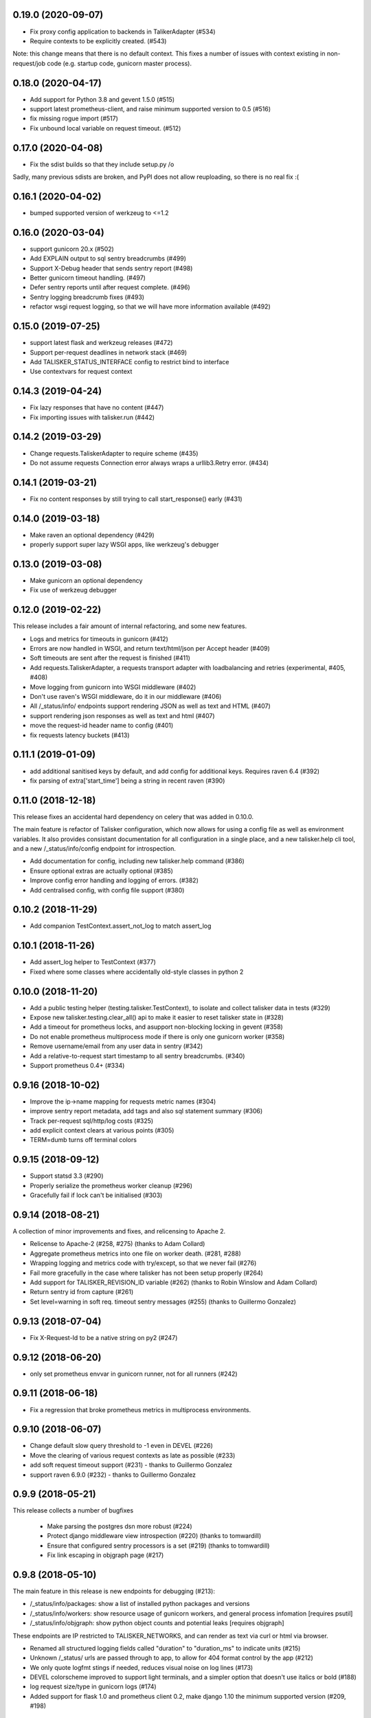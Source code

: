 0.19.0 (2020-09-07)
-------------------

* Fix proxy config application to backends in TalikerAdapter (#534)
* Require contexts to be explicitly created. (#543)

Note: this change means that there is no default context. This fixes a number
of issues with context existing in non-request/job code (e.g. startup code,
gunicorn master process).

0.18.0 (2020-04-17)
-------------------

* Add support for Python 3.8 and gevent 1.5.0 (#515)
* support latest prometheus-client, and raise minimum supported version to 0.5 (#516)
* fix missing rogue import (#517)
* Fix unbound local variable on request timeout. (#512)

0.17.0 (2020-04-08)
-------------------

* Fix the sdist builds so that they include setup.py /o\

Sadly, many previous sdists are broken, and PyPI does not allow reuploading, so
there is no real fix :(

0.16.1 (2020-04-02)
-------------------

* bumped supported version of werkzeug to <=1.2

0.16.0 (2020-03-04)
-------------------

*  support gunicorn 20.x (#502)
*  Add EXPLAIN output to sql sentry breadcrumbs (#499)
*  Support X-Debug header that sends sentry report (#498)
*  Better gunicorn timeout handling. (#497)
*  Defer sentry reports until after request complete. (#496)
*  Sentry logging breadcrumb fixes (#493)
*  refactor wsgi request logging, so that we will have more information available (#492)

0.15.0 (2019-07-25)
-------------------

* support latest flask and werkzeug releases (#472)
* Support per-request deadlines in network stack (#469)
* Add TALISKER_STATUS_INTERFACE config to restrict bind to interface
* Use contextvars for request context

0.14.3 (2019-04-24)
-------------------

* Fix lazy responses that have no content (#447)
* Fix importing issues with talisker.run (#442)

0.14.2 (2019-03-29)
-------------------

* Change requests.TaliskerAdapter to require scheme (#435)
* Do not assume requests Connection error always wraps a urllib3.Retry error. (#434)

0.14.1 (2019-03-21)
-------------------

* Fix no content responses by still trying to call start_response() early (#431)

0.14.0 (2019-03-18)
-------------------

* Make raven an optional dependency (#429)
* properly support super lazy WSGI apps, like werkzeug's debugger

0.13.0 (2019-03-08)
-------------------

* Make gunicorn an optional dependency
* Fix use of werkzeug debugger

0.12.0 (2019-02-22)
-------------------

This release includes a fair amount of internal refactoring, and some new features.

* Logs and metrics for timeouts in gunicorn (#412)
* Errors are now handled in WSGI, and return text/html/json per Accept header (#409)
* Soft timeouts are sent after the request is finished (#411)
* Add requests.TaliskerAdapter, a requests transport adapter with loadbalancing and retries (experimental, #405, #408)
* Move logging from gunicorn into WSGI middleware (#402)
* Don't use raven's WSGI middleware, do it in our middleware (#406)
* All /_status/info/ endpoints support rendering JSON as well as text and HTML (#407)
* support rendering json responses as well as text and html (#407)
* move the request-id header name to config (#401)
* fix requests latency buckets (#413)

0.11.1 (2019-01-09)
-------------------

* add additional sanitised keys by default, and add config for additional keys. Requires raven 6.4 (#392)
* fix parsing of extra['start_time'] being a string in recent raven (#390)

0.11.0 (2018-12-18)
-------------------

This release fixes an accidental hard dependency on celery that was added in 0.10.0.

The main feature is refactor of Talisker configuration, which now allows for
using a config file as well as environment variables. It also provides
consistant documentation for all configuration in a single place, and a new
talisker.help cli tool, and a new /_status/info/config endpoint for introspection.

* Add documentation for config, including new talisker.help command (#386)
* Ensure optional extras are actually optional (#385)
* Improve config error handling and logging of errors. (#382)
* Add centralised config, with config file support (#380)

0.10.2 (2018-11-29)
-------------------

* Add companion TestContext.assert_not_log to match assert_log

0.10.1 (2018-11-26)
-------------------

* Add assert_log helper to TestContext (#377)
* Fixed where some classes where accidentally old-style classes in python 2

0.10.0 (2018-11-20)
-------------------

* Add a public testing helper (testing.talisker.TestContext), to isolate and collect talisker data in tests (#329)
* Expose new talisker.testing.clear_all() api to make it easier to reset talisker state in (#328)
* Add a timeout for prometheus locks, and asupport non-blocking locking in gevent (#358)
* Do not enable prometheus multiprocess mode if there is only one gunicorn worker (#358)
* Remove username/email from any user data in sentry (#342)
* Add a relative-to-request start timestamp to all sentry breadcrumbs. (#340)
* Support prometheus 0.4+ (#334)

0.9.16 (2018-10-02)
-------------------

* Improve the ip->name mapping for requests metric names (#304)
* improve sentry report metadata, add tags and also sql statement summary (#306)
* Track per-request sql/http/log costs (#325)
* add explicit context clears at various points (#305)
* TERM=dumb turns off terminal colors

0.9.15 (2018-09-12)
-------------------

* Support statsd 3.3 (#290)
* Properly serialize the prometheus worker cleanup (#296)
* Gracefully fail if lock can't be initialised (#303)

0.9.14 (2018-08-21)
-------------------

A collection of minor improvements and fixes, and relicensing to Apache 2.

* Relicense to Apache-2 (#258, #275) (thanks to Adam Collard)
* Aggregate prometheus metrics into one file on worker death. (#281, #288)
* Wrapping logging and metrics code with try/except, so that we never fail (#276)
* Fail more gracefully in the case where talisker has not been setup properly (#264)
* Add support for TALISKER_REVISION_ID variable (#262) (thanks to Robin Winslow and Adam Collard)
* Return sentry id from capture (#261)
* Set level=warning in soft req. timeout sentry messages (#255) (thanks to Guillermo Gonzalez)

0.9.13 (2018-07-04)
-------------------

* Fix X-Request-Id to be a native string on py2 (#247)

0.9.12 (2018-06-20)
-------------------

* only set prometheus envvar in gunicorn runner, not for all runners (#242)

0.9.11 (2018-06-18)
-------------------

* Fix a regression that broke prometheus metrics in multiprocess environments.

0.9.10 (2018-06-07)
-------------------

* Change default slow query threshold to -1 even in DEVEL (#226)
* Move the clearing of various request contexts as late as possible (#233)
* add soft request timeout support (#231) - thanks to Guillermo Gonzalez
* support raven 6.9.0 (#232) - thanks to Guillermo Gonzalez

0.9.9 (2018-05-21)
------------------

This release collects a number of bugfixes

 * Make parsing the postgres dsn more robust (#224)
 * Protect django middleware view introspection (#220) (thanks to tomwardill)
 * Ensure that configured sentry processors is a set (#219) (thanks to tomwardill)
 * Fix link escaping in objgraph page (#217)

0.9.8 (2018-05-10)
------------------

The main feature in this release is new endpoints for debugging (#213):

* /_status/info/packages: show a list of installed python packages and versions
* /_status/info/workers: show resource usage of gunicorn workers, and general process infomation [requires psutil]
* /_status/info/objgraph: show python object counts and potential leaks [requires objgraph]

These endpoints are IP restricted to TALISKER_NETWORKS, and can render as text via curl or html via browser.

* Renamed all structured logging fields called "duration" to "duration_ms" to indicate units (#215)
* Unknown /_status/ urls are passed through to app, to allow for 404 format control by the app (#212)
* We only quote logfmt stings if needed, reduces visual noise on log lines (#173)
* DEVEL colorscheme improved to support light terminals, and a simpler option that doesn't use italics or bold (#188)
* log request size/type in gunicorn logs (#174)
* Added support for flask 1.0 and prometheus client 0.2, make django 1.10 the minimum supported version (#209, #198)

0.9.7 (2018-03-28)
------------------

The main work in this release has been improvments to metrics.

* Collect prometheus metrics as well as statsd for gunicorn, requests, and celery (#172)
* Support flask/django adding X-View-Name header to indicate view function (#151)
* Control over naming requests metrics (#171)
* Gunicorn logging enhancements (#165)
* Gather better metadata from OSError exceptions
* Fixed some small logging issues

0.9.6 (2018-02-21)
------------------

* The logfmt output has been reworked to explictly quote strings, and test
  coverage much improved in the process.  This allows for more robust parsing
  in logstash, such as allowing numeric fields.

* New talisker.testing module, which has helpers for functionally testing
  talisker servers and related talisker tools.

* Added a functional test suite using the new talisker.testing helpers

* Custom ruby logstash filter to handle parsing of numeric values and escaped quotes.

0.9.5 (2017-05-23)
------------------

* add support for postgresql via psycopg2 (#85). This will add breadcrumbs to
  sentry reports, as slow query logs.
  See http://talisker.readthedocs.io/en/latest/postgresql.html for more info

* Access log cleanups (#94). We no longer include the querystring in the
  logmsg, just as a field.

* Improved proxy handling in private endpoints. (#92). Fixes X-Forwarder-For handling.

* Clear sentry context on request start (#90). This stops some breadcrumbs
  bleeding between requests.

* Fix sentry default config when used with flask (#89). This was causing
  release tag to not be applied to sentry reports.

* truncate long log messages (#86). This prevents DOSing logstash.


0.9.4 (2017-04-25)
------------------

* require explicit DEVEL env var to enable colored output.

* Add ability to force switch colors off with TALISKER_COLOR=no

* Fix bug in grok filter to allow _ in logger name

* Drop log tags that are empty, as logstash can't cope with them

* Truncate very long log messages and tags (at 10k/2k respectively) to avoid accidental DOS.

0.9.3 (2017-04-13)
------------------

* Fix gunicorn logger metrics and logging, adding tests (#75)

0.9.2 (2017-04-11)
------------------

Bug fix release

* Fix celery metrics with eager tasks (#70)
* Fix statsd cli args and metric format (#71)
* Also fix depencecies on recent setuptools

0.9.1 (2017-03-23)
------------------

This release has a couple of important bugfixes, upgrading is strongly encouraged.

* Feature: Add a generic script runner to run any python script with
  talisker logging, primary usecase is django managment commands:

    talisker.run myscript.py ...

* Improvement: DEVEL env var is no longer required (although still respected).
  Talisker will assume DEVEL mode when stderr is a tty.

* Bugfix: re-add http metrics for gunicorn which were accidentaly dropped in
  a refactor, with regression tests

* Bugfix: fix celery integration with 3.1.13+, with regression tests

* Bugfix: Add missing request_id to new accesslogs

* Bugfix: Fix issue #35, respect --log-level for gunicorn in DEVEL mode. This
  means you can do --log-devel=debug and get debug level logging to your
  console.

* Improvement: support raven 6

* Testing: now testing against pypy in CI, and also agains the minimum
  supported versions of various dependencies too, to help prevent further
  accidental dependencies on latest version apis (which is what broke celery
  3.1.x integration)


0.9.0 (2017-01-24)
------------------

The major feature in this release is support for sentry, which is integrated
with wsgi, logging, and celery. Also supports opt-in integration with
flask and django, see the relevant docs for more info.

Other changes

 * refactor of how logging contexts were implemented. More flexible and
   reliable. Note `talisker.logs.extra_logging` and
   `talisker.logs.set_logging_context` are now deprecated, you should
   use `talisker.logs.logging_context` and
   `talisker.logs.logging_context.push`, respectively, as covered in the
   updated logging docs.

 * improved celery logging, tasks logs now have task_id and task_name
   automatically added to their logs.

 * improved logging messages when parsing TALISKER_NETWORKS at startup


0.8.0 (2016-12-13)
------------------

* prometheus: add optinal support for promethues_client
* celery: request id automatically sent and logged, and support for 4.0
* docs: initial 'talisker contract'
* statsd: better client initialisation
* internal: refactoring of global variables, better /_status/ url dispatch

0.7.1 (2016-11-09)
------------------

* remove use of future's import hooks, as they mess with raven's vendored imports
* slight tweak to logfmt serialisation, and update docs to match

0.7.0 (2016-11-03)
------------------

*Upgrading*

This release includes a couple of minor backwards incompatible changes:

1) access logs now use the talisker format, rather than CLF. See the docs for
   more info. If you are using access logs already, then the easiest upgrade
   path is to output the access logs to stderr (access_logfile="-"), and delete
   your old log files.

2) talisker no longer prefixes developer supplied tags with 'svc.'. This should
   only matter if you've already set up dashboards or similar with the old
   prefixed name, and you will need to remove the prefix

Changes:

  * access logs now `in logfmt
    <http://talisker.readthedocs.io/en/latest/logging.html#gunicorn-logs>`_
    rather than CLF

  * dummy statsd client is now useful `in testing
    <http://talisker.readthedocs.io/en/latest/statsd.html#testing>`_

  * logs are colored in development, to aid reading

  * the 'svc' prefix for tags has been removed

0.6.7 (2016-10-05)
------------------

* actually include the encoding fix for check endpoint

0.6.6 (2016-10-05)
------------------

* add celery metrics
* fix issue with encoding in check endpoint when iterable

0.6.5 (2016-09-26)
------------------

* make celery runner actually work, wrt logging

0.6.4 (2016-09-23)
------------------

* fix encoding issue with X-Request-Id header (again!)

0.6.3 (2016-09-21)
------------------

* fix setuptools entry points, which were typoed into oblivion.

0.6.2 (2016-09-21)
------------------

* make gunicorn use proper statsd client
* log some extra warnings if we try to configure gunicorn things that talisker
  overides.
* better documented public api via __all__
* first take on some celery helpers
* some packaging improvements

0.6.1 (2016-09-12)
------------------

* actually do remove old DEBUGLOG backups, as backupCount=0 does not remove
  any. Of course.

0.6.0 (2016-09-09)
------------------

* Propagate gunicorn.error log, and remove its default handler.

This allows consistant logging, making the choice in all cases that your
gunicorn logs go to the same stream as your other application log, making the
choice in all cases that your gunicorn logs go to the same stream as your other
application logs.

We issue a warning if the user tries to configure errorlog manually, as it
won't work as expected.
